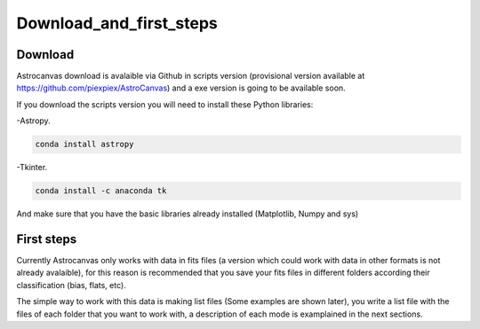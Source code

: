 Download_and_first_steps
************************

Download
========

Astrocanvas download is avalaible via Github in scripts version (provisional version available at `https://github.com/piexpiex/AstroCanvas <https://github.com/piexpiex/AstroCanvas>`_) and a exe version is going to be available soon.

.. If you download the exe version you do not need to install anything. However if you download the scripts version you will need to install the following Python libraries:

If you download the scripts version you will need to install these Python libraries:

-Astropy.

.. code-block:: bash 

   conda install astropy

-Tkinter.

.. code-block:: bash 

   conda install -c anaconda tk

And make sure that you have the basic libraries already installed (Matplotlib, Numpy and sys)

First steps
===========

.. The exe version is very recommended if you are learning how to work with astronical data, it is easier and avoid the problems of working with scripts.

Currently Astrocanvas only works with data in fits files (a version which could work with data in other formats is not already avalaible), for this reason is recommended that you save your fits files in different folders according their classification (bias, flats, etc).

The simple way to work with this data is making list files (Some examples are shown later), you write a list file with the files of each folder that you want to work with, a description of each mode is examplained in the next sections.